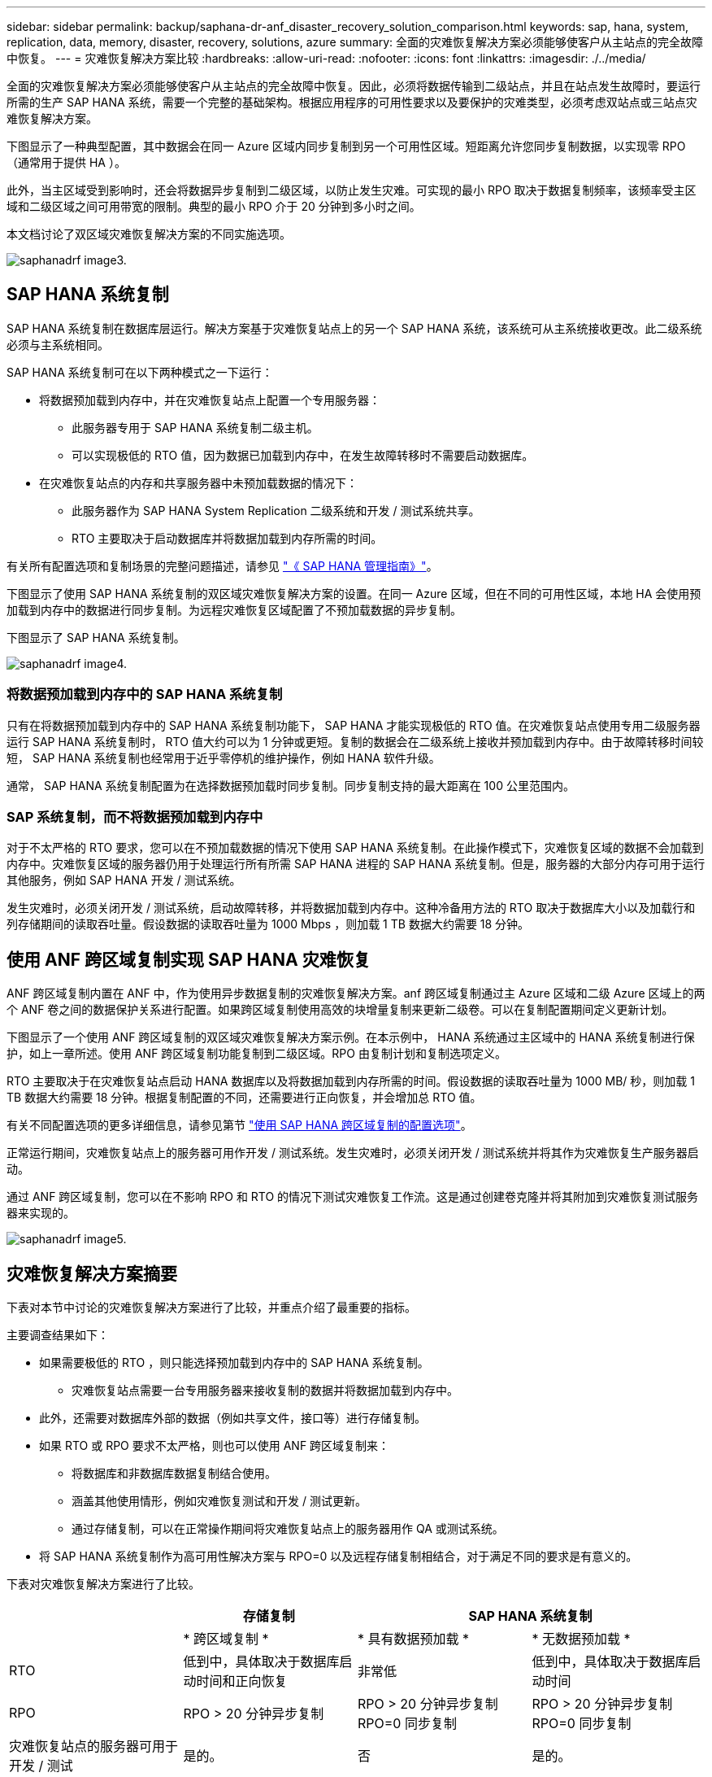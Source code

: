 ---
sidebar: sidebar 
permalink: backup/saphana-dr-anf_disaster_recovery_solution_comparison.html 
keywords: sap, hana, system, replication, data, memory, disaster, recovery, solutions, azure 
summary: 全面的灾难恢复解决方案必须能够使客户从主站点的完全故障中恢复。 
---
= 灾难恢复解决方案比较
:hardbreaks:
:allow-uri-read: 
:nofooter: 
:icons: font
:linkattrs: 
:imagesdir: ./../media/


[role="lead"]
全面的灾难恢复解决方案必须能够使客户从主站点的完全故障中恢复。因此，必须将数据传输到二级站点，并且在站点发生故障时，要运行所需的生产 SAP HANA 系统，需要一个完整的基础架构。根据应用程序的可用性要求以及要保护的灾难类型，必须考虑双站点或三站点灾难恢复解决方案。

下图显示了一种典型配置，其中数据会在同一 Azure 区域内同步复制到另一个可用性区域。短距离允许您同步复制数据，以实现零 RPO （通常用于提供 HA ）。

此外，当主区域受到影响时，还会将数据异步复制到二级区域，以防止发生灾难。可实现的最小 RPO 取决于数据复制频率，该频率受主区域和二级区域之间可用带宽的限制。典型的最小 RPO 介于 20 分钟到多小时之间。

本文档讨论了双区域灾难恢复解决方案的不同实施选项。

image::saphana-dr-anf_image3.png[saphanadrf image3.]



== SAP HANA 系统复制

SAP HANA 系统复制在数据库层运行。解决方案基于灾难恢复站点上的另一个 SAP HANA 系统，该系统可从主系统接收更改。此二级系统必须与主系统相同。

SAP HANA 系统复制可在以下两种模式之一下运行：

* 将数据预加载到内存中，并在灾难恢复站点上配置一个专用服务器：
+
** 此服务器专用于 SAP HANA 系统复制二级主机。
** 可以实现极低的 RTO 值，因为数据已加载到内存中，在发生故障转移时不需要启动数据库。


* 在灾难恢复站点的内存和共享服务器中未预加载数据的情况下：
+
** 此服务器作为 SAP HANA System Replication 二级系统和开发 / 测试系统共享。
** RTO 主要取决于启动数据库并将数据加载到内存所需的时间。




有关所有配置选项和复制场景的完整问题描述，请参见 https://help.sap.com/saphelp_hanaplatform/helpdata/en/67/6844172c2442f0bf6c8b080db05ae7/content.htm?frameset=/en/52/08b5071e3f45d5aa3bcbb7fde10cec/frameset.htm&current_toc=/en/00/0ca1e3486640ef8b884cdf1a050fbb/plain.htm&node_id=527&show_children=f["《 SAP HANA 管理指南》"^]。

下图显示了使用 SAP HANA 系统复制的双区域灾难恢复解决方案的设置。在同一 Azure 区域，但在不同的可用性区域，本地 HA 会使用预加载到内存中的数据进行同步复制。为远程灾难恢复区域配置了不预加载数据的异步复制。

下图显示了 SAP HANA 系统复制。

image::saphana-dr-anf_image4.png[saphanadrf image4.]



=== 将数据预加载到内存中的 SAP HANA 系统复制

只有在将数据预加载到内存中的 SAP HANA 系统复制功能下， SAP HANA 才能实现极低的 RTO 值。在灾难恢复站点使用专用二级服务器运行 SAP HANA 系统复制时， RTO 值大约可以为 1 分钟或更短。复制的数据会在二级系统上接收并预加载到内存中。由于故障转移时间较短， SAP HANA 系统复制也经常用于近乎零停机的维护操作，例如 HANA 软件升级。

通常， SAP HANA 系统复制配置为在选择数据预加载时同步复制。同步复制支持的最大距离在 100 公里范围内。



=== SAP 系统复制，而不将数据预加载到内存中

对于不太严格的 RTO 要求，您可以在不预加载数据的情况下使用 SAP HANA 系统复制。在此操作模式下，灾难恢复区域的数据不会加载到内存中。灾难恢复区域的服务器仍用于处理运行所有所需 SAP HANA 进程的 SAP HANA 系统复制。但是，服务器的大部分内存可用于运行其他服务，例如 SAP HANA 开发 / 测试系统。

发生灾难时，必须关闭开发 / 测试系统，启动故障转移，并将数据加载到内存中。这种冷备用方法的 RTO 取决于数据库大小以及加载行和列存储期间的读取吞吐量。假设数据的读取吞吐量为 1000 Mbps ，则加载 1 TB 数据大约需要 18 分钟。



== 使用 ANF 跨区域复制实现 SAP HANA 灾难恢复

ANF 跨区域复制内置在 ANF 中，作为使用异步数据复制的灾难恢复解决方案。anf 跨区域复制通过主 Azure 区域和二级 Azure 区域上的两个 ANF 卷之间的数据保护关系进行配置。如果跨区域复制使用高效的块增量复制来更新二级卷。可以在复制配置期间定义更新计划。

下图显示了一个使用 ANF 跨区域复制的双区域灾难恢复解决方案示例。在本示例中， HANA 系统通过主区域中的 HANA 系统复制进行保护，如上一章所述。使用 ANF 跨区域复制功能复制到二级区域。RPO 由复制计划和复制选项定义。

RTO 主要取决于在灾难恢复站点启动 HANA 数据库以及将数据加载到内存所需的时间。假设数据的读取吞吐量为 1000 MB/ 秒，则加载 1 TB 数据大约需要 18 分钟。根据复制配置的不同，还需要进行正向恢复，并会增加总 RTO 值。

有关不同配置选项的更多详细信息，请参见第节 link:ent-apps-db/saphana-dr-anf_anf_cross-region_replication_with_sap_hana_overview.html["使用 SAP HANA 跨区域复制的配置选项"]。

正常运行期间，灾难恢复站点上的服务器可用作开发 / 测试系统。发生灾难时，必须关闭开发 / 测试系统并将其作为灾难恢复生产服务器启动。

通过 ANF 跨区域复制，您可以在不影响 RPO 和 RTO 的情况下测试灾难恢复工作流。这是通过创建卷克隆并将其附加到灾难恢复测试服务器来实现的。

image::saphana-dr-anf_image5.png[saphanadrf image5.]



== 灾难恢复解决方案摘要

下表对本节中讨论的灾难恢复解决方案进行了比较，并重点介绍了最重要的指标。

主要调查结果如下：

* 如果需要极低的 RTO ，则只能选择预加载到内存中的 SAP HANA 系统复制。
+
** 灾难恢复站点需要一台专用服务器来接收复制的数据并将数据加载到内存中。


* 此外，还需要对数据库外部的数据（例如共享文件，接口等）进行存储复制。
* 如果 RTO 或 RPO 要求不太严格，则也可以使用 ANF 跨区域复制来：
+
** 将数据库和非数据库数据复制结合使用。
** 涵盖其他使用情形，例如灾难恢复测试和开发 / 测试更新。
** 通过存储复制，可以在正常操作期间将灾难恢复站点上的服务器用作 QA 或测试系统。


* 将 SAP HANA 系统复制作为高可用性解决方案与 RPO=0 以及远程存储复制相结合，对于满足不同的要求是有意义的。


下表对灾难恢复解决方案进行了比较。

|===
|  | 存储复制 2+| SAP HANA 系统复制 


|  | * 跨区域复制 * | * 具有数据预加载 * | * 无数据预加载 * 


| RTO | 低到中，具体取决于数据库启动时间和正向恢复 | 非常低 | 低到中，具体取决于数据库启动时间 


| RPO | RPO > 20 分钟异步复制 | RPO > 20 分钟异步复制 RPO=0 同步复制 | RPO > 20 分钟异步复制 RPO=0 同步复制 


| 灾难恢复站点的服务器可用于开发 / 测试 | 是的。 | 否 | 是的。 


| 复制非数据库数据 | 是的。 | 否 | 否 


| 灾难恢复数据可用于刷新开发 / 测试系统 | 是的。 | 否 | 否 


| 在不影响 RTO 和 RPO 的情况下执行灾难恢复测试 | 是的。 | 否 | 否 
|===